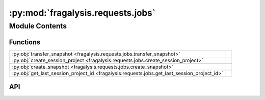 :py:mod:`fragalysis.requests.jobs`
==================================

.. py:module:: fragalysis.requests.jobs

.. autodoc2-docstring:: fragalysis.requests.jobs
   :allowtitles:

Module Contents
---------------

Functions
~~~~~~~~~

.. list-table::
   :class: autosummary longtable
   :align: left

   * - :py:obj:`transfer_snapshot <fragalysis.requests.jobs.transfer_snapshot>`
     - .. autodoc2-docstring:: fragalysis.requests.jobs.transfer_snapshot
          :summary:
   * - :py:obj:`create_session_project <fragalysis.requests.jobs.create_session_project>`
     - .. autodoc2-docstring:: fragalysis.requests.jobs.create_session_project
          :summary:
   * - :py:obj:`create_snapshot <fragalysis.requests.jobs.create_snapshot>`
     - .. autodoc2-docstring:: fragalysis.requests.jobs.create_snapshot
          :summary:
   * - :py:obj:`get_last_session_project_id <fragalysis.requests.jobs.get_last_session_project_id>`
     - .. autodoc2-docstring:: fragalysis.requests.jobs.get_last_session_project_id
          :summary:

API
~~~

.. py:function:: transfer_snapshot(token: str, snapshot_id: int, session_project_id: int, target_id: int, stack: str = 'production')
   :canonical: fragalysis.requests.jobs.transfer_snapshot

   .. autodoc2-docstring:: fragalysis.requests.jobs.transfer_snapshot

.. py:function:: create_session_project(token: str, author_id: int, target_id: int, project_id: int, *, stack: str = 'production', title: str = 'API created project', description: str = 'API created project')
   :canonical: fragalysis.requests.jobs.create_session_project

   .. autodoc2-docstring:: fragalysis.requests.jobs.create_session_project

.. py:function:: create_snapshot(token: str, author_id: int, session_project_id: int, *, stack='production', title: str = 'API created snapshot', description: str = 'API created snapshot')
   :canonical: fragalysis.requests.jobs.create_snapshot

   .. autodoc2-docstring:: fragalysis.requests.jobs.create_snapshot

.. py:function:: get_last_session_project_id(target_id: int, author_id: int, stack: str = 'production')
   :canonical: fragalysis.requests.jobs.get_last_session_project_id

   .. autodoc2-docstring:: fragalysis.requests.jobs.get_last_session_project_id
